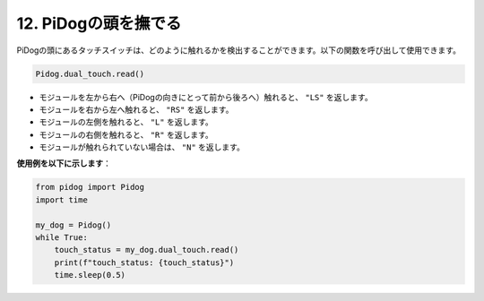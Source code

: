12. PiDogの頭を撫でる
=========================

PiDogの頭にあるタッチスイッチは、どのように触れるかを検出することができます。以下の関数を呼び出して使用できます。

.. code-block:: python

   Pidog.dual_touch.read()

* モジュールを左から右へ（PiDogの向きにとって前から後ろへ）触れると、 ``"LS"`` を返します。
* モジュールを右から左へ触れると、 ``"RS"`` を返します。
* モジュールの左側を触れると、 ``"L"`` を返します。
* モジュールの右側を触れると、 ``"R"`` を返します。
* モジュールが触れられていない場合は、 ``"N"`` を返します。

**使用例を以下に示します**：


.. code-block:: python

    from pidog import Pidog
    import time

    my_dog = Pidog()
    while True:
        touch_status = my_dog.dual_touch.read()
        print(f"touch_status: {touch_status}")
        time.sleep(0.5)

